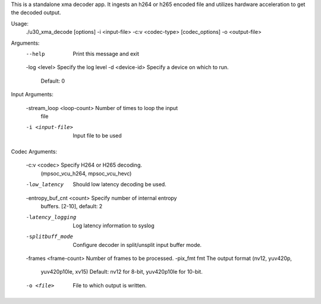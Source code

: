This is a standalone xma decoder app. It ingests an h264 or h265
encoded file and utilizes hardware acceleration to get the decoded
output.

Usage: 
	./u30_xma_decode [options] -i <input-file> -c:v <codec-type> 
	[codec_options] -o <output-file>

Arguments:
	--help                     Print this message and exit
	-log <level>               Specify the log level
	-d <device-id>             Specify a device on which to run.
	                           Default: 0

Input Arguments:

	-stream_loop <loop-count>  Number of times to loop the input
	                           file
	-i <input-file>            Input file to be used

Codec Arguments:

	-c:v <codec>               Specify H264 or H265 decoding. 
	                           (mpsoc_vcu_h264, mpsoc_vcu_hevc)
	-low_latency               Should low latency decoding be used.
	-entropy_buf_cnt <count>   Specify number of internal entropy
	                           buffers. [2-10], default: 2
	-latency_logging           Log latency information to syslog
	-splitbuff_mode            Configure decoder in split/unsplit
	                           input buffer mode.
	-frames <frame-count>      Number of frames to be processed.
	-pix_fmt fmt               The output format (nv12, yuv420p, 
	                           yuv420p10le, xv15) Default: nv12 for 8-bit, 
	                           yuv420p10le for 10-bit.
	-o <file>                  File to which output is written.

..
  ------------

  © Copyright 2020-2021 Xilinx, Inc.

  Licensed under the Apache License, Version 2.0 (the "License"); you may not use this file except in compliance with the License. You may obtain a copy of the License at

  http://www.apache.org/licenses/LICENSE-2.0

  Unless required by applicable law or agreed to in writing, software distributed under the License is distributed on an "AS IS" BASIS, WITHOUT WARRANTIES OR CONDITIONS OF ANY KIND, either express or implied. See the License for the specific language governing permissions and limitations under the License.
